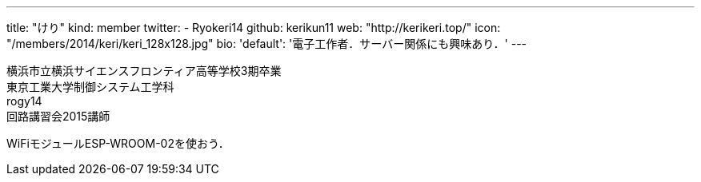 ---
title: "けり"
kind: member
twitter:
  - Ryokeri14
github: kerikun11
web: "http://kerikeri.top/"
icon: "/members/2014/keri/keri_128x128.jpg"
bio:
  'default': '電子工作者．サーバー関係にも興味あり．'
---

横浜市立横浜サイエンスフロンティア高等学校3期卒業 +
東京工業大学制御システム工学科 +
rogy14 +
回路講習会2015講師 +

WiFiモジュールESP-WROOM-02を使おう． +
